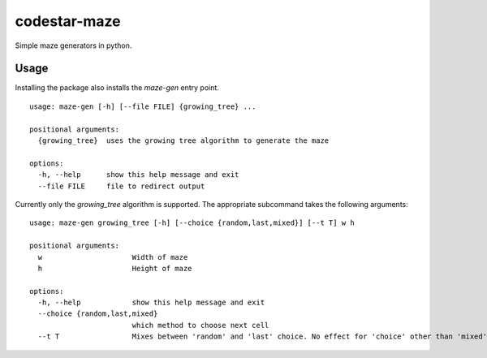 codestar-maze
=============

Simple maze generators in python.

Usage
-----
Installing the package also installs the `maze-gen` entry point.

::

    usage: maze-gen [-h] [--file FILE] {growing_tree} ...

    positional arguments:
      {growing_tree}  uses the growing tree algorithm to generate the maze

    options:
      -h, --help      show this help message and exit
      --file FILE     file to redirect output

Currently only the `growing_tree` algorithm is supported. The appropriate
subcommand takes the following arguments:

::

    usage: maze-gen growing_tree [-h] [--choice {random,last,mixed}] [--t T] w h

    positional arguments:
      w                     Width of maze
      h                     Height of maze

    options:
      -h, --help            show this help message and exit
      --choice {random,last,mixed}
                            which method to choose next cell
      --t T                 Mixes between 'random' and 'last' choice. No effect for 'choice' other than 'mixed'
